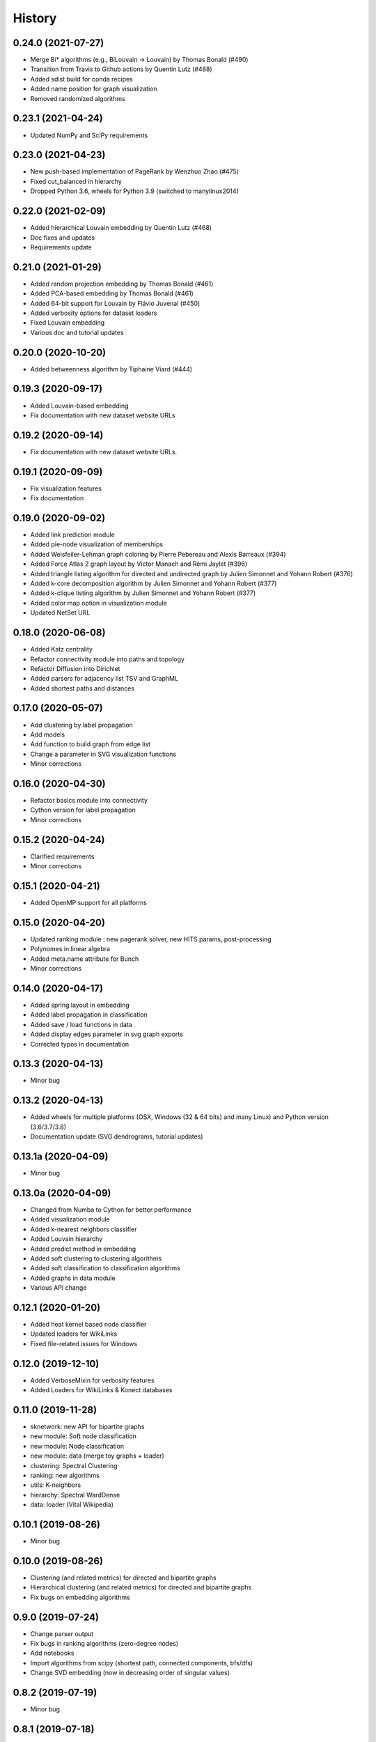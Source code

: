 =======
History
=======

0.24.0 (2021-07-27)
-------------------

* Merge Bi* algorithms (e.g., BiLouvain -> Louvain) by Thomas Bonald (#490)
* Transition from Travis to Github actions by Quentin Lutz (#488)
* Added sdist build for conda recipes
* Added name position for graph visualization
* Removed randomized algorithms

0.23.1 (2021-04-24)
-------------------

* Updated NumPy and SciPy requirements

0.23.0 (2021-04-23)
-------------------

* New push-based implementation of PageRank by Wenzhuo Zhao (#475)
* Fixed cut_balanced in hierarchy
* Dropped Python 3.6, wheels for Python 3.9 (switched to manylinux2014)

0.22.0 (2021-02-09)
-------------------

* Added hierarchical Louvain embedding by Quentin Lutz (#468)
* Doc fixes and updates
* Requirements update

0.21.0 (2021-01-29)
-------------------

* Added random projection embedding by Thomas Bonald (#461)
* Added PCA-based embedding by Thomas Bonald (#461)
* Added 64-bit support for Louvain by Flávio Juvenal (#450)
* Added verbosity options for dataset loaders
* Fixed Louvain embedding
* Various doc and tutorial updates

0.20.0 (2020-10-20)
-------------------

* Added betweenness algorithm by Tiphaine Viard (#444)

0.19.3 (2020-09-17)
-------------------

* Added Louvain-based embedding
* Fix documentation with new dataset website URLs

0.19.2 (2020-09-14)
-------------------

* Fix documentation with new dataset website URLs.

0.19.1 (2020-09-09)
-------------------

* Fix visualization features
* Fix documentation

0.19.0 (2020-09-02)
-------------------

* Added link prediction module
* Added pie-node visualization of memberships
* Added Weisfeiler-Lehman graph coloring by Pierre Pebereau and Alexis Barreaux (#394)
* Added Force Atlas 2 graph layout by Victor Manach and Rémi Jaylet (#396)
* Added triangle listing algorithm for directed and undirected graph by Julien Simonnet and Yohann Robert (#376)
* Added k-core decomposition algorithm by Julien Simonnet and Yohann Robert (#377)
* Added k-clique listing algorithm by Julien Simonnet and Yohann Robert (#377)
* Added color map option in visualization module
* Updated NetSet URL

0.18.0 (2020-06-08)
-------------------

* Added Katz centrality
* Refactor connectivity module into paths and topology
* Refactor Diffusion into Dirichlet
* Added parsers for adjacency list TSV and GraphML
* Added shortest paths and distances

0.17.0 (2020-05-07)
-------------------

* Add clustering by label propagation
* Add models
* Add function to build graph from edge list
* Change a parameter in SVG visualization functions
* Minor corrections

0.16.0 (2020-04-30)
-------------------

* Refactor basics module into connectivity
* Cython version for label propagation
* Minor corrections

0.15.2 (2020-04-24)
-------------------

* Clarified requirements
* Minor corrections

0.15.1 (2020-04-21)
-------------------

* Added OpenMP support for all platforms

0.15.0 (2020-04-20)
-------------------

* Updated ranking module : new pagerank solver, new HITS params, post-processing
* Polynomes in linear algebra
* Added meta.name attribute for Bunch
* Minor corrections

0.14.0 (2020-04-17)
-------------------

* Added spring layout in embedding
* Added label propagation in classification
* Added save / load functions in data
* Added display edges parameter in svg graph exports
* Corrected typos in documentation

0.13.3 (2020-04-13)
-------------------

* Minor bug

0.13.2 (2020-04-13)
-------------------

* Added wheels for multiple platforms (OSX, Windows (32 & 64 bits) and many Linux) and Python version (3.6/3.7/3.8)
* Documentation update (SVG dendrograms, tutorial updates)

0.13.1a (2020-04-09)
--------------------

* Minor bug

0.13.0a (2020-04-09)
--------------------

* Changed from Numba to Cython for better performance
* Added visualization module
* Added k-nearest neighbors classifier
* Added Louvain hierarchy
* Added predict method in embedding
* Added soft clustering to clustering algorithms
* Added soft classification to classification algorithms
* Added graphs in data module
* Various API change

0.12.1 (2020-01-20)
-------------------

* Added heat kernel based node classifier
* Updated loaders for WikiLinks
* Fixed file-related issues for Windows

0.12.0 (2019-12-10)
-------------------

* Added VerboseMixin for verbosity features
* Added Loaders for WikiLinks & Konect databases

0.11.0 (2019-11-28)
-------------------

* sknetwork: new API for bipartite graphs
* new module: Soft node classification
* new module: Node classification
* new module: data (merge toy graphs + loader)
* clustering: Spectral Clustering
* ranking: new algorithms
* utils: K-neighbors
* hierarchy: Spectral WardDense
* data: loader (Vital Wikipedia)

0.10.1 (2019-08-26)
-------------------

* Minor bug

0.10.0 (2019-08-26)
-------------------

* Clustering (and related metrics) for directed and bipartite graphs
* Hierarchical clustering (and related metrics) for directed and bipartite graphs
* Fix bugs on embedding algorithms


0.9.0 (2019-07-24)
------------------

* Change parser output
* Fix bugs in ranking algorithms (zero-degree nodes)
* Add notebooks
* Import algorithms from scipy (shortest path, connected components, bfs/dfs)
* Change SVD embedding (now in decreasing order of singular values)

0.8.2 (2019-07-19)
------------------

* Minor bug

0.8.1 (2019-07-18)
------------------

* Added diffusion ranking
* Minor fixes
* Minor doc tweaking

0.8.0 (2019-07-17)
------------------

* Changed Louvain, BiLouvain, Paris and PageRank APIs
* Changed PageRank method
* Documentation overhaul
* Improved Jupyter tutorials

0.7.1 (2019-07-04)
------------------

* Added Algorithm class for nicer repr of some classes
* Added Jupyter notebooks as tutorials in the docs
* Minor fixes

0.7.0 (2019-06-24)
------------------

* Updated PageRank
* Added tests for Numba versioning

0.6.1 (2019-06-19)
------------------

* Minor bug

0.6.0 (2019-06-19)
------------------

* Largest connected component
* Simplex projection
* Sparse Low Rank Decomposition
* Numba support for Paris
* Various fixes and updates

0.5.0 (2019-04-18)
------------------

* Unified Louvain.

0.4.0 (2019-04-03)
------------------

* Added Louvain for directed graphs and ComboLouvain for bipartite graphs.

0.3.0 (2019-03-29)
------------------

* Updated clustering module and documentation.

0.2.0 (2019-03-21)
------------------

* First real release on PyPI.

0.1.1 (2018-05-29)
------------------

* First release on PyPI.
